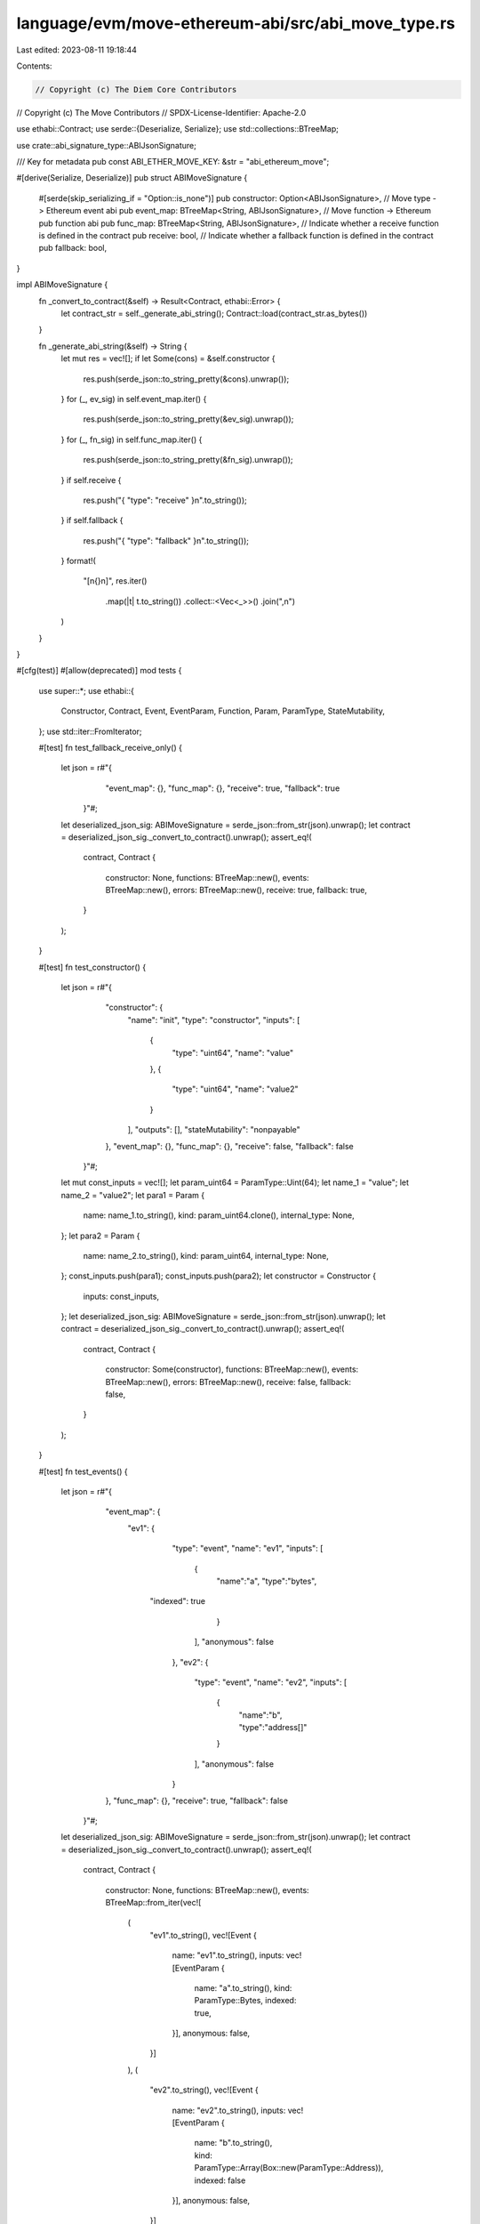 language/evm/move-ethereum-abi/src/abi_move_type.rs
===================================================

Last edited: 2023-08-11 19:18:44

Contents:

.. code-block:: rs

    // Copyright (c) The Diem Core Contributors
// Copyright (c) The Move Contributors
// SPDX-License-Identifier: Apache-2.0

use ethabi::Contract;
use serde::{Deserialize, Serialize};
use std::collections::BTreeMap;

use crate::abi_signature_type::ABIJsonSignature;

/// Key for metadata
pub const ABI_ETHER_MOVE_KEY: &str = "abi_ethereum_move";

#[derive(Serialize, Deserialize)]
pub struct ABIMoveSignature {
    #[serde(skip_serializing_if = "Option::is_none")]
    pub constructor: Option<ABIJsonSignature>,
    // Move type -> Ethereum event abi
    pub event_map: BTreeMap<String, ABIJsonSignature>,
    // Move function -> Ethereum pub function abi
    pub func_map: BTreeMap<String, ABIJsonSignature>,
    // Indicate whether a receive function is defined in the contract
    pub receive: bool,
    // Indicate whether a fallback function is defined in the contract
    pub fallback: bool,
}

impl ABIMoveSignature {
    fn _convert_to_contract(&self) -> Result<Contract, ethabi::Error> {
        let contract_str = self._generate_abi_string();
        Contract::load(contract_str.as_bytes())
    }

    fn _generate_abi_string(&self) -> String {
        let mut res = vec![];
        if let Some(cons) = &self.constructor {
            res.push(serde_json::to_string_pretty(&cons).unwrap());
        }
        for (_, ev_sig) in self.event_map.iter() {
            res.push(serde_json::to_string_pretty(&ev_sig).unwrap());
        }
        for (_, fn_sig) in self.func_map.iter() {
            res.push(serde_json::to_string_pretty(&fn_sig).unwrap());
        }
        if self.receive {
            res.push("{ \"type\": \"receive\" }\n".to_string());
        }
        if self.fallback {
            res.push("{ \"type\": \"fallback\" }\n".to_string());
        }
        format!(
            "[\n{}\n]",
            res.iter()
                .map(|t| t.to_string())
                .collect::<Vec<_>>()
                .join(",\n")
        )
    }
}

#[cfg(test)]
#[allow(deprecated)]
mod tests {
    use super::*;
    use ethabi::{
        Constructor, Contract, Event, EventParam, Function, Param, ParamType, StateMutability,
    };
    use std::iter::FromIterator;

    #[test]
    fn test_fallback_receive_only() {
        let json = r#"{
            "event_map": {},
            "func_map": {},
            "receive": true,
            "fallback": true
          }"#;
        let deserialized_json_sig: ABIMoveSignature = serde_json::from_str(json).unwrap();
        let contract = deserialized_json_sig._convert_to_contract().unwrap();
        assert_eq!(
            contract,
            Contract {
                constructor: None,
                functions: BTreeMap::new(),
                events: BTreeMap::new(),
                errors: BTreeMap::new(),
                receive: true,
                fallback: true,
            }
        );
    }

    #[test]
    fn test_constructor() {
        let json = r#"{
            "constructor": {
              "name": "init",
              "type": "constructor",
              "inputs": [
                {
                  "type": "uint64",
                  "name": "value"
                },
                {
                  "type": "uint64",
                  "name": "value2"
                }
              ],
              "outputs": [],
              "stateMutability": "nonpayable"
            },
            "event_map": {},
            "func_map": {},
            "receive": false,
            "fallback": false
          }"#;
        let mut const_inputs = vec![];
        let param_uint64 = ParamType::Uint(64);
        let name_1 = "value";
        let name_2 = "value2";
        let para1 = Param {
            name: name_1.to_string(),
            kind: param_uint64.clone(),
            internal_type: None,
        };
        let para2 = Param {
            name: name_2.to_string(),
            kind: param_uint64,
            internal_type: None,
        };
        const_inputs.push(para1);
        const_inputs.push(para2);
        let constructor = Constructor {
            inputs: const_inputs,
        };
        let deserialized_json_sig: ABIMoveSignature = serde_json::from_str(json).unwrap();
        let contract = deserialized_json_sig._convert_to_contract().unwrap();
        assert_eq!(
            contract,
            Contract {
                constructor: Some(constructor),
                functions: BTreeMap::new(),
                events: BTreeMap::new(),
                errors: BTreeMap::new(),
                receive: false,
                fallback: false,
            }
        );
    }

    #[test]
    fn test_events() {
        let json = r#"{
            "event_map": {
                "ev1": {
					"type": "event",
					"name": "ev1",
					"inputs": [
						{
							"name":"a",
							"type":"bytes",
                            "indexed": true
						}
					],
					"anonymous": false
				},
				"ev2": {
					"type": "event",
					"name": "ev2",
					"inputs": [
						{
							"name":"b",
							"type":"address[]"
						}
					],
					"anonymous": false
				}
            },
            "func_map": {},
            "receive": true,
            "fallback": false
          }"#;
        let deserialized_json_sig: ABIMoveSignature = serde_json::from_str(json).unwrap();
        let contract = deserialized_json_sig._convert_to_contract().unwrap();
        assert_eq!(
            contract,
            Contract {
                constructor: None,
                functions: BTreeMap::new(),
                events: BTreeMap::from_iter(vec![
                    (
                        "ev1".to_string(),
                        vec![Event {
                            name: "ev1".to_string(),
                            inputs: vec![EventParam {
                                name: "a".to_string(),
                                kind: ParamType::Bytes,
                                indexed: true,
                            }],
                            anonymous: false,
                        }]
                    ),
                    (
                        "ev2".to_string(),
                        vec![Event {
                            name: "ev2".to_string(),
                            inputs: vec![EventParam {
                                name: "b".to_string(),
                                kind: ParamType::Array(Box::new(ParamType::Address)),
                                indexed: false
                            }],
                            anonymous: false,
                        }]
                    ),
                ]),
                errors: BTreeMap::new(),
                receive: true,
                fallback: false,
            }
        );
    }

    #[test]
    fn test_functions() {
        let json = r#"{
            "event_map": {},
            "func_map": {
                "fn1": {
                "type": "function",
                "name": "fn1",
                "inputs": [
                    {
                        "name":"arg1",
                        "type":"address[5]"
                    }
                ],
                "outputs": [
                    {
                        "name": "ret1",
                        "type":"address"
                    }
                ],
                "stateMutability": "nonpayable"
                },
                "fn2": {
                    "type": "function",
                    "name": "fn2",
                    "inputs": [],
                    "outputs": [],
                    "stateMutability": "pure"
                }
            },
            "receive": true,
            "fallback": false
          }"#;

        let deserialized_json_sig: ABIMoveSignature = serde_json::from_str(json).unwrap();
        let contract = deserialized_json_sig._convert_to_contract().unwrap();
        assert_eq!(
            contract,
            Contract {
                constructor: None,
                functions: BTreeMap::from_iter(vec![
                    (
                        "fn1".to_string(),
                        vec![Function {
                            name: "fn1".to_string(),
                            inputs: vec![Param {
                                name: "arg1".to_string(),
                                kind: ParamType::FixedArray(Box::new(ParamType::Address), 5),
                                internal_type: None,
                            }],
                            outputs: vec![Param {
                                name: "ret1".to_string(),
                                kind: ParamType::Address,
                                internal_type: None,
                            }],
                            constant: None,
                            state_mutability: Default::default(),
                        }]
                    ),
                    (
                        "fn2".to_string(),
                        vec![Function {
                            name: "fn2".to_string(),
                            inputs: vec![],
                            outputs: vec![],
                            constant: None,
                            state_mutability: StateMutability::Pure,
                        }]
                    ),
                ]),
                events: BTreeMap::new(),
                errors: BTreeMap::new(),
                receive: true,
                fallback: false,
            }
        );
    }
}


